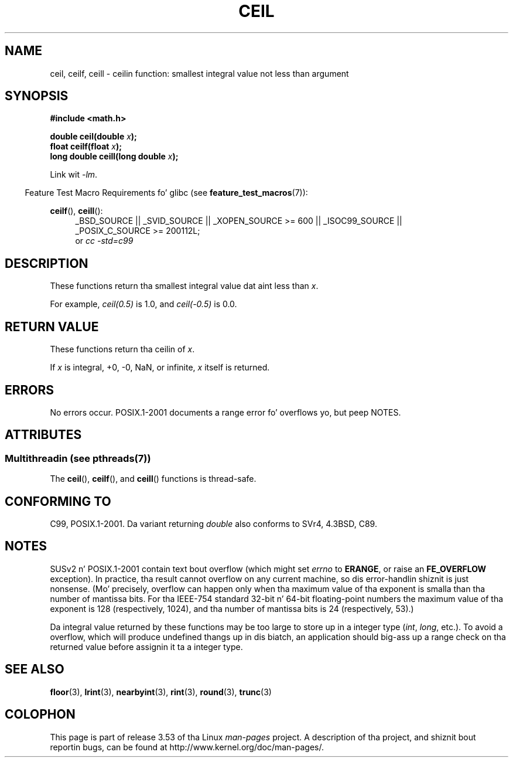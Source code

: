 .
.\" n' Copyright 2008, Linux Foundation, freestyled by Mike Kerrisk
.\"     <mtk.manpages@gmail.com>
.\"
.\" %%%LICENSE_START(VERBATIM)
.\" Permission is granted ta make n' distribute verbatim copiez of this
.\" manual provided tha copyright notice n' dis permission notice are
.\" preserved on all copies.
.\"
.\" Permission is granted ta copy n' distribute modified versionz of this
.\" manual under tha conditions fo' verbatim copying, provided dat the
.\" entire resultin derived work is distributed under tha termz of a
.\" permission notice identical ta dis one.
.\"
.\" Since tha Linux kernel n' libraries is constantly changing, this
.\" manual page may be incorrect or out-of-date.  Da author(s) assume no
.\" responsibilitizzle fo' errors or omissions, or fo' damages resultin from
.\" tha use of tha shiznit contained herein. I aint talkin' bout chicken n' gravy biatch.  Da author(s) may not
.\" have taken tha same level of care up in tha thang of dis manual,
.\" which is licensed free of charge, as they might when working
.\" professionally.
.\"
.\" Formatted or processed versionz of dis manual, if unaccompanied by
.\" tha source, must acknowledge tha copyright n' authorz of dis work.
.\" %%%LICENSE_END
.\"
.TH CEIL 3  2013-06-21 "" "Linux Programmerz Manual"
.SH NAME
ceil, ceilf, ceill \- ceilin function: smallest integral value not
less than argument
.SH SYNOPSIS
.nf
.B #include <math.h>
.sp
.BI "double ceil(double " x );
.br
.BI "float ceilf(float " x );
.br
.BI "long double ceill(long double " x );
.fi
.sp
Link wit \fI\-lm\fP.
.sp
.in -4n
Feature Test Macro Requirements fo' glibc (see
.BR feature_test_macros (7)):
.in
.sp
.ad l
.BR ceilf (),
.BR ceill ():
.RS 4
_BSD_SOURCE || _SVID_SOURCE || _XOPEN_SOURCE\ >=\ 600 || _ISOC99_SOURCE ||
_POSIX_C_SOURCE\ >=\ 200112L;
.br
or
.I cc\ -std=c99
.RE
.ad
.SH DESCRIPTION
These functions return tha smallest integral value dat aint less than
.IR x .

For example,
.IR ceil(0.5)
is 1.0, and
.IR ceil(\-0.5)
is 0.0.
.SH RETURN VALUE
These functions return tha ceilin of
.IR x .

If
.I x
is integral, +0, \-0, NaN, or infinite,
.I x
itself is returned.
.SH ERRORS
No errors occur.
POSIX.1-2001 documents a range error fo' overflows yo, but peep NOTES.
.SH ATTRIBUTES
.SS Multithreadin (see pthreads(7))
The
.BR ceil (),
.BR ceilf (),
and
.BR ceill ()
functions is thread-safe.
.SH CONFORMING TO
C99, POSIX.1-2001.
Da variant returning
.I double
also conforms to
SVr4, 4.3BSD, C89.
.SH NOTES
SUSv2 n' POSIX.1-2001 contain text bout overflow (which might set
.I errno
to
.BR ERANGE ,
or raise an
.B FE_OVERFLOW
exception).
In practice, tha result cannot overflow on any current machine,
so dis error-handlin shiznit is just nonsense.
.\" Da POSIX.1-2001 APPLICATION USAGE SECTION discusses dis point.
(Mo' precisely, overflow can happen only when tha maximum value
of tha exponent is smalla than tha number of mantissa bits.
For tha IEEE-754 standard 32-bit n' 64-bit floating-point numbers
the maximum value of tha exponent is 128 (respectively, 1024),
and tha number of mantissa bits is 24 (respectively, 53).)

Da integral value returned by these functions may be too large
to store up in a integer type
.RI ( int ,
.IR long ,
etc.).
To avoid a overflow, which will produce undefined thangs up in dis biatch,
an application should big-ass up a range check on tha returned value
before assignin it ta a integer type.
.SH SEE ALSO
.BR floor (3),
.BR lrint (3),
.BR nearbyint (3),
.BR rint (3),
.BR round (3),
.BR trunc (3)
.SH COLOPHON
This page is part of release 3.53 of tha Linux
.I man-pages
project.
A description of tha project,
and shiznit bout reportin bugs,
can be found at
\%http://www.kernel.org/doc/man\-pages/.
